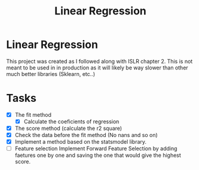 #+TITLE: Linear Regression

* Linear Regression
This project was created as I followed along with ISLR chapter 2. This is not
meant to be used in in production as it will likely be way slower than other
much better libraries (Sklearn, etc..)

* Tasks
- [X] The fit method
  - [X] Calculate the coeficients of regression
- [X] The score method (calculate the r2 square)
- [X] Check the data before the fit method (No nans and so on)
- [X] Implement a method based on the statsmodel library.
- [ ] Feature selection
   Implement Forward Feature Selection by adding faetures one by one and saving
  the one that would give the highest score.
